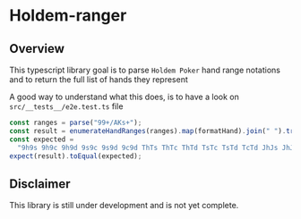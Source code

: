 * Holdem-ranger

** Overview

This typescript library goal is to parse ~Holdem Poker~ hand range
notations and to return the full list of hands they represent

A good way to understand what this does, is to have a look on ~src/__tests__/e2e.test.ts~ file

#+BEGIN_SRC typescript
    const ranges = parse("99+/AKs+");
    const result = enumerateHandRanges(ranges).map(formatHand).join(" ").trim();
    const expected =
      "9h9s 9h9c 9h9d 9s9c 9s9d 9c9d ThTs ThTc ThTd TsTc TsTd TcTd JhJs JhJc JhJd JsJc JsJd JcJd QhQs QhQc QhQd QsQc QsQd QcQd KhKs KhKc KhKd KsKc KsKd KcKd AhAs AhAc AhAd AsAc AsAd AcAd AhKh AsKs AcKc AdKd";
    expect(result).toEqual(expected);
#+END_SRC


** Disclaimer

This library is still under development and is not yet complete.
